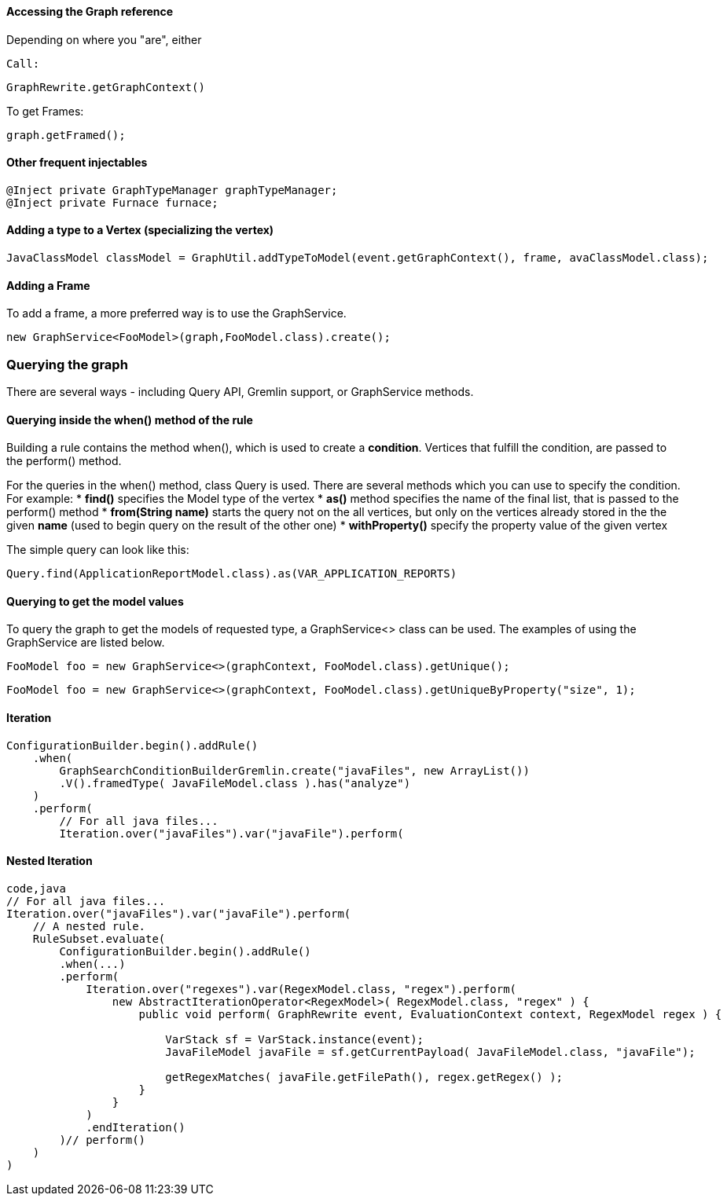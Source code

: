 [[accessing-the-graph-reference]]
Accessing the Graph reference
^^^^^^^^^^^^^^^^^^^^^^^^^^^^^

Depending on where you "are", either

[source,java]
Call:

[source,java]
----
GraphRewrite.getGraphContext()
----
To get Frames:

[source,java]
----
graph.getFramed();
----

[[other-frequent-injectables]]
Other frequent injectables
^^^^^^^^^^^^^^^^^^^^^^^^^^

[source,java]
----
@Inject private GraphTypeManager graphTypeManager;    
@Inject private Furnace furnace;
----

[[adding-a-type-to-a-vertex-specializing-the-vertex]]
Adding a type to a Vertex (specializing the vertex)
^^^^^^^^^^^^^^^^^^^^^^^^^^^^^^^^^^^^^^^^^^^^^^^^^^^

[source,java]
----
JavaClassModel classModel = GraphUtil.addTypeToModel(event.getGraphContext(), frame, avaClassModel.class);
----

[[adding-a-frame]]
Adding a Frame
^^^^^^^^^^^^^^

To add a frame, a more preferred way is to use the GraphService.

[source,java]
----
new GraphService<FooModel>(graph,FooModel.class).create();
----

[[querying-the-graph]]
Querying the graph
~~~~~~~~~~~~~~~~~~

There are several ways - including Query API, Gremlin support, or
GraphService methods.

[[querying-inside-the-when-method-of-the-rule]]
Querying inside the when() method of the rule
^^^^^^^^^^^^^^^^^^^^^^^^^^^^^^^^^^^^^^^^^^^^^

Building a rule contains the method when(), which is used to create a
*condition*. Vertices that fulfill the condition, are passed to the
perform() method.

For the queries in the when() method, class Query is used. There are
several methods which you can use to specify the condition. For example:
* *find()* specifies the Model type of the vertex * *as()* method
specifies the name of the final list, that is passed to the perform()
method * *from(String name)* starts the query not on the all vertices,
but only on the vertices already stored in the the given *name* (used to
begin query on the result of the other one) * *withProperty()* specify
the property value of the given vertex

The simple query can look like this:

[source,java]
----
Query.find(ApplicationReportModel.class).as(VAR_APPLICATION_REPORTS)
----

[[querying-to-get-the-model-values]]
Querying to get the model values
^^^^^^^^^^^^^^^^^^^^^^^^^^^^^^^^

To query the graph to get the models of requested type, a GraphService<>
class can be used. The examples of using the GraphService are listed
below.

[source,java]
----
FooModel foo = new GraphService<>(graphContext, FooModel.class).getUnique();
----

[source,java]
----
FooModel foo = new GraphService<>(graphContext, FooModel.class).getUniqueByProperty("size", 1);
----

[[iteration]]
Iteration
^^^^^^^^^

[source,java]
----
ConfigurationBuilder.begin().addRule()
    .when(
        GraphSearchConditionBuilderGremlin.create("javaFiles", new ArrayList())
        .V().framedType( JavaFileModel.class ).has("analyze")
    )
    .perform(
        // For all java files...
        Iteration.over("javaFiles").var("javaFile").perform(
----

[[nested-iteration]]
Nested Iteration
^^^^^^^^^^^^^^^^

[source,java]
----
code,java
// For all java files...
Iteration.over("javaFiles").var("javaFile").perform(
    // A nested rule.
    RuleSubset.evaluate(
        ConfigurationBuilder.begin().addRule()
        .when(...)
        .perform(
            Iteration.over("regexes").var(RegexModel.class, "regex").perform(
                new AbstractIterationOperator<RegexModel>( RegexModel.class, "regex" ) {
                    public void perform( GraphRewrite event, EvaluationContext context, RegexModel regex ) {

                        VarStack sf = VarStack.instance(event);
                        JavaFileModel javaFile = sf.getCurrentPayload( JavaFileModel.class, "javaFile");

                        getRegexMatches( javaFile.getFilePath(), regex.getRegex() );
                    }
                }
            )
            .endIteration()
        )// perform()
    )
)
----
